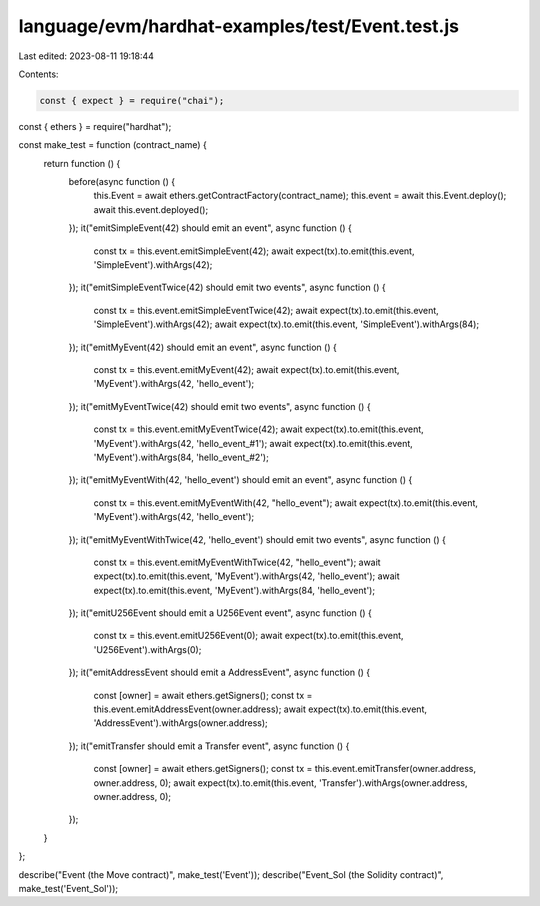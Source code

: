 language/evm/hardhat-examples/test/Event.test.js
================================================

Last edited: 2023-08-11 19:18:44

Contents:

.. code-block:: js

    const { expect } = require("chai");
const { ethers } = require("hardhat");

const make_test = function (contract_name) {
  return function () {
    before(async function () {
      this.Event = await ethers.getContractFactory(contract_name);
      this.event = await this.Event.deploy();
      await this.event.deployed();
    });
    it("emitSimpleEvent(42) should emit an event", async function () {
      const tx = this.event.emitSimpleEvent(42);
      await expect(tx).to.emit(this.event, 'SimpleEvent').withArgs(42);
    });
    it("emitSimpleEventTwice(42) should emit two events", async function () {
      const tx = this.event.emitSimpleEventTwice(42);
      await expect(tx).to.emit(this.event, 'SimpleEvent').withArgs(42);
      await expect(tx).to.emit(this.event, 'SimpleEvent').withArgs(84);
    });
    it("emitMyEvent(42) should emit an event", async function () {
      const tx = this.event.emitMyEvent(42);
      await expect(tx).to.emit(this.event, 'MyEvent').withArgs(42, 'hello_event');
    });
    it("emitMyEventTwice(42) should emit two events", async function () {
      const tx = this.event.emitMyEventTwice(42);
      await expect(tx).to.emit(this.event, 'MyEvent').withArgs(42, 'hello_event_#1');
      await expect(tx).to.emit(this.event, 'MyEvent').withArgs(84, 'hello_event_#2');
    });
    it("emitMyEventWith(42, 'hello_event') should emit an event", async function () {
      const tx = this.event.emitMyEventWith(42, "hello_event");
      await expect(tx).to.emit(this.event, 'MyEvent').withArgs(42, 'hello_event');
    });
    it("emitMyEventWithTwice(42, 'hello_event') should emit two events", async function () {
      const tx = this.event.emitMyEventWithTwice(42, "hello_event");
      await expect(tx).to.emit(this.event, 'MyEvent').withArgs(42, 'hello_event');
      await expect(tx).to.emit(this.event, 'MyEvent').withArgs(84, 'hello_event');
    });
    it("emitU256Event should emit a U256Event event", async function () {
      const tx = this.event.emitU256Event(0);
      await expect(tx).to.emit(this.event, 'U256Event').withArgs(0);
    });
    it("emitAddressEvent should emit a AddressEvent", async function () {
      const [owner] = await ethers.getSigners();
      const tx = this.event.emitAddressEvent(owner.address);
      await expect(tx).to.emit(this.event, 'AddressEvent').withArgs(owner.address);
    });
    it("emitTransfer should emit a Transfer event", async function () {
      const [owner] = await ethers.getSigners();
      const tx = this.event.emitTransfer(owner.address, owner.address, 0);
      await expect(tx).to.emit(this.event, 'Transfer').withArgs(owner.address, owner.address, 0);
    });
  }
};

describe("Event (the Move contract)", make_test('Event'));
describe("Event_Sol (the Solidity contract)", make_test('Event_Sol'));


